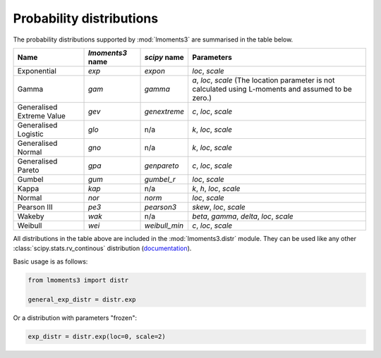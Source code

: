 Probability distributions
=========================

The probability distributions supported by :mod:`lmoments3` are summarised in the table below.

========================= ================ ============= ===============================================================
Name                      `lmoments3` name `scipy` name  Parameters
========================= ================ ============= ===============================================================
Exponential               `exp`            `expon`       `loc`, `scale`
Gamma                     `gam`            `gamma`       `a`, `loc`, `scale` (The location parameter is not calculated
                                                         using L-moments and assumed to be zero.)
Generalised Extreme Value `gev`            `genextreme`  `c`, `loc`, `scale`
Generalised Logistic      `glo`            n/a           `k`, `loc`, `scale`
Generalised Normal        `gno`            n/a           `k`, `loc`, `scale`
Generalised Pareto        `gpa`            `genpareto`   `c`, `loc`, `scale`
Gumbel                    `gum`            `gumbel_r`    `loc`, `scale`
Kappa                     `kap`            n/a           `k`, `h`, `loc`, `scale`
Normal                    `nor`            `norm`        `loc`, `scale`
Pearson III               `pe3`            `pearson3`    `skew`, `loc`, `scale`
Wakeby                    `wak`            n/a           `beta`, `gamma`, `delta`, `loc`, `scale`
Weibull                   `wei`            `weibull_min` `c`, `loc`, `scale`
========================= ================ ============= ===============================================================

All distributions in the table above are included in the :mod:`lmoments3.distr` module. They can be used like any other
:class:`scipy.stats.rv_continous` distribution (`documentation`_).

Basic usage is as follows:

.. code-block:: python

    from lmoments3 import distr

    general_exp_distr = distr.exp

Or a distribution with parameters "frozen":

.. code-block:: python

    exp_distr = distr.exp(loc=0, scale=2)

.. _documentation: https://docs.scipy.org/doc/scipy/reference/generated/scipy.stats.rv_continuous.html#scipy.stats.rv_continuous
